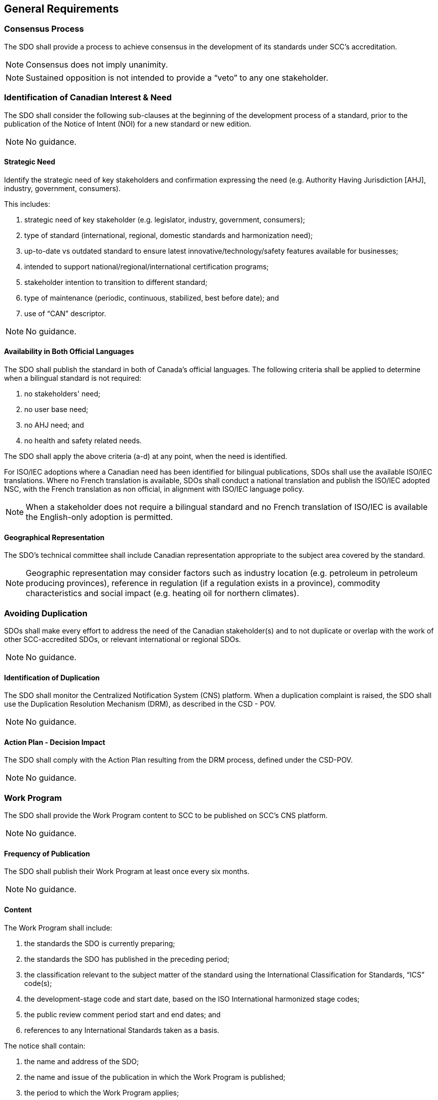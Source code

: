 
== General Requirements

[[sec_4.1]]
=== Consensus Process

The SDO shall provide a process to achieve consensus in the development
of its standards under SCC's accreditation.

NOTE: Consensus does not imply unanimity.

NOTE: Sustained opposition is not intended to provide a  "`veto`" to any
one stakeholder.

[[sec_4.2]]
=== Identification of Canadian Interest & Need

The SDO shall consider the following sub-clauses at the beginning
of the development process of a standard, prior to the publication
of the Notice of Intent (NOI) for a new standard or new edition.

NOTE: No guidance.

[[sec_4.2.1]]
==== Strategic Need

Identify the strategic need of key stakeholders and confirmation expressing
the need (e.g. Authority Having Jurisdiction [AHJ], industry, government,
consumers).

This includes:

. strategic need of key stakeholder (e.g. legislator, industry, government,
consumers);
. type of standard (international, regional, domestic standards and
harmonization need);
. up-to-date vs outdated standard to ensure latest innovative/technology/safety
features available for businesses;
. intended to support national/regional/international certification
programs;
. stakeholder intention to transition to different standard;
. type of maintenance (periodic, continuous, stabilized, best before
date); and
. use of  "`CAN`" descriptor.

NOTE: No guidance.

[[sec_4.2.2]]
==== Availability in Both Official Languages

The SDO shall publish the standard in both of Canada's official languages.
The following criteria shall be applied to determine when a bilingual
standard is not required:

. no stakeholders' need;
. no user base need;
. no AHJ need; and
. no health and safety related needs.

The SDO shall apply the above criteria (a-d) at any point, when the
need is identified.

For ISO/IEC adoptions where a Canadian need has been identified for
bilingual publications, SDOs shall use the available ISO/IEC translations.
Where no French translation is available, SDOs shall conduct a national
translation and publish the ISO/IEC adopted NSC, with the French translation
as non official, in alignment with ISO/IEC language policy.

NOTE: When a stakeholder does not require a bilingual standard and no
French translation of ISO/IEC is available the English-only adoption
is permitted.

[[sec_4.2.3]]
==== Geographical Representation

The SDO's technical committee shall include Canadian representation
appropriate to the subject area covered by the standard.

NOTE: Geographic representation may consider factors such as industry
location (e.g. petroleum in petroleum producing provinces), reference
in regulation (if a regulation exists in a province), commodity characteristics
and social impact (e.g. heating oil for northern climates).

[[sec_4.3]]
=== Avoiding Duplication

SDOs shall make every effort to address the need of the Canadian stakeholder(s)
and to not duplicate or overlap with the work of other SCC-accredited
SDOs, or relevant international or regional SDOs.

NOTE: No guidance.

[[sec_4.3.1]]
==== Identification of Duplication

The SDO shall monitor the Centralized Notification System (CNS) platform.
When a duplication complaint is raised, the SDO shall use the Duplication
Resolution Mechanism (DRM), as described in the CSD - POV.

NOTE: No guidance.

[[sec_4.3.2]]
==== Action Plan - Decision Impact

The SDO shall comply with the Action Plan resulting from the DRM process,
defined under the CSD-POV.

NOTE: No guidance.

[[sec_4.4]]
=== Work Program

The SDO shall provide the Work Program content to SCC to be published
on SCC's CNS platform.

NOTE: No guidance.

[[sec_4.4.1]]
==== Frequency of Publication

The SDO shall publish their Work Program at least once every six months.

NOTE: No guidance.

[[sec_4.4.2]]
==== Content

The Work Program shall include:

. the standards the SDO is currently preparing;
. the standards the SDO has published in the preceding period;
. the classification relevant to the subject matter of the standard
using the International Classification for Standards,  "`ICS`" code(s);
. the development-stage code and start date, based on the ISO International
harmonized stage codes;
. the public review comment period start and end dates; and
. references to any International Standards taken as a basis.

The notice shall contain:

. the name and address of the SDO;
. the name and issue of the publication in which the Work Program
is published;
. the period to which the Work Program applies;
. the price of the publication (if any); and
. how and where the Work Program can be obtained.

NOTE: The Work Program content may be submitted in either of Canada's
official languages.

NOTE: The targeted publication date of standards should be included in the
Work Program content.

[[sec_4.4.3]]
==== Availability

The SDO shall make the Work Program publicly available. The SDO shall
promptly provide or arrange to provide a copy of its most recent Work
Program upon request. Any fees charged for this service shall, apart
from the real costs of delivery, be the same for foreign and domestic
parties.

NOTE: No guidance.

[[sec_4.5]]
=== International/Regional/National Harmonization

When international/regional standards exist or their completion is
imminent, they, or their relevant parts, shall be used as the basis
for corresponding standards developed by SDOs. The SDO shall identify
and create a list of the standards considered.

NOTE: Except, if the international/regional standard, or relevant parts,
are determined to be ineffective or inappropriate; this may include
an insufficient level of protection, fundamental climatic, geographical
factors or fundamental technological problems.

[[sec_4.6]]
=== Standards Harmonization With International Community -- SDO Participation

The SDO shall give priority to participate, within the limits of its
resources, in the preparation of international and regional standards
which it expects to develop or adopt.

NOTE: Harmonization of ISO/IEC SCC Mirror Committees with the technical
committee of an SDO is done in accordance with SCC's policy on harmonization.

[[sec_4.7]]
=== National Adoption of International/Regional Standards and Other Deliverables

In addition to the R&G - SDO Accreditation, the SDO shall comply with
the _Requirements & Guidance -- National Adoptions of International/Regional
Standards and Other Deliverables_ when adopting an ISO, IEC, or regional
standard as a NSC.

NOTE: No guidance.

[[sec_4.8]]
=== Performance Based Standards

The requirements of standards shall be expressed in terms of performance
rather than design or descriptive characteristics, whenever possible.

NOTE: When an SDO determines that it is not possible to express the requirements
in terms of performance, a rationale should be identified.

[[sec_4.9]]
=== Trade

The SDO shall ensure that standards developed do not create unnecessary
obstacles to international and/or inter-provincial trade.

The SDO shall take action to resolve identified impediments or inhibitions
to trade.

NOTE: Standards should be developed to meet the needs of the marketplace
and should contribute to advancing trade in the broadest possible
geographical and economic contexts.

NOTE: Standards should not include requirements for third party certification
or requirements from authorities having jurisdiction. This type of
content may be provided as informative material.

[[sec_4.10]]
=== Place of Origin

The SDO shall ensure that standards are not developed to discriminate
among products on the basis of the place of origin.

The SDO shall take action to resolve identified instances of unjustified
discrimination, and remove the potential for future instances.

NOTE: In drafting the requirements of the standard, the SDO should safeguard
that the source of the materials for the product of the standard is
not prescriptive as to specify one location where they may be obtained.

[[sec_4.11]]
=== Price Fixing

The SDO shall ensure that standards are not developed as a means to
fix prices, exclude competition, or otherwise inhibit commerce beyond
what is necessary to meet requirements of relevant technical regulations,
or other legitimate sectoral or local requirements for compatibility,
environmental protection, health and safety.

NOTE: No guidance.

[[sec_4.12]]
=== Protection Against Misleading Standards

The SDO shall ensure that the process to develop standards minimizes
the possibility that the standards may be used to mislead consumers
and other users of a product, process or service addressed by the
standard.

The SDO shall take action to resolve identified instances of standards
being used to mislead.

NOTE: In drafting the requirements of the standard, the SDO should safeguard
that the end product addresses the intended purpose. For example,
that it contains current and accurate technical information.

[[sec_4.13]]
=== Patents

The SDO shall have a patent policy that restricts the inclusion of
patented items in a standard, unless justifiable for technical reasons,
and the holder of the rights agrees to negotiate licenses.

NOTE: For additional guidance refer to the ISO/IEC Directives, Part 1,
-- _Consolidated ISO Supplement -- Procedures specific to ISO, 2019_,
clause 2.14 and Annex I, Reference to patented items.

[[sec_4.14]]
=== References to Certification or Administrative Requirements

NOTE: No requirement.

Administrative requirements relating to conformity assessment, marks
of conformity, or other non-technical issues should be presented
separately from technical requirements.

[[sec_4.15]]
=== Standards for Conformity Assessment

Standards intended for conformity assessment shall contain a clear
statement to that effect in the introductory pages.

Standards requirements shall be based on requirements that are stated,
to the extent possible, in measurable terms, and the rationale for
such requirements shall be provided.

NOTE: In this context conformity assessment refers to third party certification.

NOTE: Standards should not include requirements for third party certification
or requirements from authorities having jurisdiction. This type of
content may be provided as informative material.

[[sec_4.16]]
=== Safety Markings

When the technical committee requires the inclusion of safety markings
to address safety issues, the appropriate cautionary text shall be
provided in both of Canada's official languages.

NOTE: A safety marking depicting a graphical symbol without supplementary
text is acceptable, such as the symbols provided in the International
Standards series ISO 3864.

[[sec_4.17]]
=== Conflict of Interest

The SDO shall ensure that technical committee members and SDO staff
involved in standards development have no conflict of interest in
carrying out their roles and responsibilities on the technical committee.

NOTE: No guidance.

[[sec_4.18]]
=== Declaration of Compliance with Accreditation Requirements

The SDO shall include a statement in the introductory pages of a standard
indicating the standard was developed in compliance with SCC's R&Gs
for SDOs.

NOTE: No guidance.

[[sec_4.19]]
=== Provision of Published Standards

Upon publication, the SDO shall submit to SCC electronic copies of
new standards, new editions, revisions, reaffirmations and the underlying
metadata.

NOTE: No guidance.
